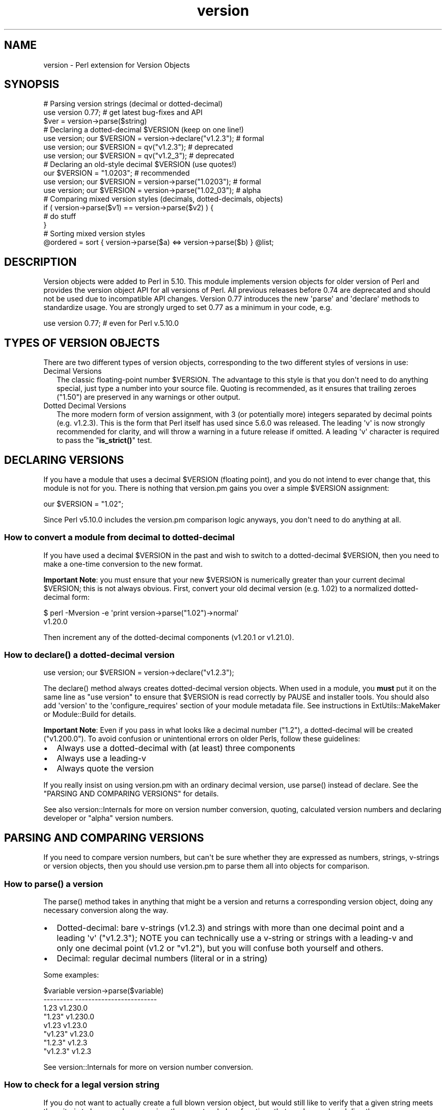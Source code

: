 .\" -*- mode: troff; coding: utf-8 -*-
.\" Automatically generated by Pod::Man v6.0.2 (Pod::Simple 3.45)
.\"
.\" Standard preamble:
.\" ========================================================================
.de Sp \" Vertical space (when we can't use .PP)
.if t .sp .5v
.if n .sp
..
.de Vb \" Begin verbatim text
.ft CW
.nf
.ne \\$1
..
.de Ve \" End verbatim text
.ft R
.fi
..
.\" \*(C` and \*(C' are quotes in nroff, nothing in troff, for use with C<>.
.ie n \{\
.    ds C` ""
.    ds C' ""
'br\}
.el\{\
.    ds C`
.    ds C'
'br\}
.\"
.\" Escape single quotes in literal strings from groff's Unicode transform.
.ie \n(.g .ds Aq \(aq
.el       .ds Aq '
.\"
.\" If the F register is >0, we'll generate index entries on stderr for
.\" titles (.TH), headers (.SH), subsections (.SS), items (.Ip), and index
.\" entries marked with X<> in POD.  Of course, you'll have to process the
.\" output yourself in some meaningful fashion.
.\"
.\" Avoid warning from groff about undefined register 'F'.
.de IX
..
.nr rF 0
.if \n(.g .if rF .nr rF 1
.if (\n(rF:(\n(.g==0)) \{\
.    if \nF \{\
.        de IX
.        tm Index:\\$1\t\\n%\t"\\$2"
..
.        if !\nF==2 \{\
.            nr % 0
.            nr F 2
.        \}
.    \}
.\}
.rr rF
.\"
.\" Required to disable full justification in groff 1.23.0.
.if n .ds AD l
.\" ========================================================================
.\"
.IX Title "version 3"
.TH version 3 2025-05-28 "perl v5.41.13" "Perl Programmers Reference Guide"
.\" For nroff, turn off justification.  Always turn off hyphenation; it makes
.\" way too many mistakes in technical documents.
.if n .ad l
.nh
.SH NAME
version \- Perl extension for Version Objects
.SH SYNOPSIS
.IX Header "SYNOPSIS"
.Vb 1
\&  # Parsing version strings (decimal or dotted\-decimal)
\&
\&  use version 0.77; # get latest bug\-fixes and API
\&  $ver = version\->parse($string)
\&
\&  # Declaring a dotted\-decimal $VERSION (keep on one line!)
\&
\&  use version; our $VERSION = version\->declare("v1.2.3"); # formal
\&  use version; our $VERSION = qv("v1.2.3");               # deprecated
\&  use version; our $VERSION = qv("v1.2_3");               # deprecated
\&
\&  # Declaring an old\-style decimal $VERSION (use quotes!)
\&
\&  our $VERSION = "1.0203";                                # recommended
\&  use version; our $VERSION = version\->parse("1.0203");   # formal
\&  use version; our $VERSION = version\->parse("1.02_03");  # alpha
\&
\&  # Comparing mixed version styles (decimals, dotted\-decimals, objects)
\&
\&  if ( version\->parse($v1) == version\->parse($v2) ) {
\&    # do stuff
\&  }
\&
\&  # Sorting mixed version styles
\&
\&  @ordered = sort { version\->parse($a) <=> version\->parse($b) } @list;
.Ve
.SH DESCRIPTION
.IX Header "DESCRIPTION"
Version objects were added to Perl in 5.10.  This module implements version
objects for older version of Perl and provides the version object API for all
versions of Perl.  All previous releases before 0.74 are deprecated and should
not be used due to incompatible API changes.  Version 0.77 introduces the new
\&\*(Aqparse\*(Aq and \*(Aqdeclare\*(Aq methods to standardize usage.  You are strongly urged to
set 0.77 as a minimum in your code, e.g.
.PP
.Vb 1
\&  use version 0.77; # even for Perl v.5.10.0
.Ve
.SH "TYPES OF VERSION OBJECTS"
.IX Header "TYPES OF VERSION OBJECTS"
There are two different types of version objects, corresponding to the two
different styles of versions in use:
.IP "Decimal Versions" 2
.IX Item "Decimal Versions"
The classic floating\-point number \f(CW$VERSION\fR.  The advantage to this style is
that you don\*(Aqt need to do anything special, just type a number into your
source file.  Quoting is recommended, as it ensures that trailing zeroes
("1.50") are preserved in any warnings or other output.
.IP "Dotted Decimal Versions" 2
.IX Item "Dotted Decimal Versions"
The more modern form of version assignment, with 3 (or potentially more)
integers separated by decimal points (e.g. v1.2.3).  This is the form that
Perl itself has used since 5.6.0 was released.  The leading \*(Aqv\*(Aq is now
strongly recommended for clarity, and will throw a warning in a future
release if omitted.  A leading \*(Aqv\*(Aq character is required to pass the
"\fBis_strict()\fR" test.
.SH "DECLARING VERSIONS"
.IX Header "DECLARING VERSIONS"
If you have a module that uses a decimal \f(CW$VERSION\fR (floating point), and you
do not intend to ever change that, this module is not for you.  There is
nothing that version.pm gains you over a simple \f(CW$VERSION\fR assignment:
.PP
.Vb 1
\&  our $VERSION = "1.02";
.Ve
.PP
Since Perl v5.10.0 includes the version.pm comparison logic anyways,
you don\*(Aqt need to do anything at all.
.SS "How to convert a module from decimal to dotted\-decimal"
.IX Subsection "How to convert a module from decimal to dotted-decimal"
If you have used a decimal \f(CW$VERSION\fR in the past and wish to switch to a
dotted\-decimal \f(CW$VERSION\fR, then you need to make a one\-time conversion to
the new format.
.PP
\&\fBImportant Note\fR: you must ensure that your new \f(CW$VERSION\fR is numerically
greater than your current decimal \f(CW$VERSION\fR; this is not always obvious. First,
convert your old decimal version (e.g. 1.02) to a normalized dotted\-decimal
form:
.PP
.Vb 2
\&  $ perl \-Mversion \-e \*(Aqprint version\->parse("1.02")\->normal\*(Aq
\&  v1.20.0
.Ve
.PP
Then increment any of the dotted\-decimal components (v1.20.1 or v1.21.0).
.ie n .SS "How to declare() a dotted\-decimal version"
.el .SS "How to \f(CWdeclare()\fP a dotted\-decimal version"
.IX Subsection "How to declare() a dotted-decimal version"
.Vb 1
\&  use version; our $VERSION = version\->declare("v1.2.3");
.Ve
.PP
The \f(CWdeclare()\fR method always creates dotted\-decimal version objects.  When
used in a module, you \fBmust\fR put it on the same line as "use version" to
ensure that \f(CW$VERSION\fR is read correctly by PAUSE and installer tools.  You
should also add \*(Aqversion\*(Aq to the \*(Aqconfigure_requires\*(Aq section of your
module metadata file.  See instructions in ExtUtils::MakeMaker or
Module::Build for details.
.PP
\&\fBImportant Note\fR: Even if you pass in what looks like a decimal number
("1.2"), a dotted\-decimal will be created ("v1.200.0"). To avoid confusion
or unintentional errors on older Perls, follow these guidelines:
.IP \(bu 2
Always use a dotted\-decimal with (at least) three components
.IP \(bu 2
Always use a leading\-v
.IP \(bu 2
Always quote the version
.PP
If you really insist on using version.pm with an ordinary decimal version,
use \f(CWparse()\fR instead of declare.  See the "PARSING AND COMPARING VERSIONS"
for details.
.PP
See also version::Internals for more on version number conversion,
quoting, calculated version numbers and declaring developer or "alpha" version
numbers.
.SH "PARSING AND COMPARING VERSIONS"
.IX Header "PARSING AND COMPARING VERSIONS"
If you need to compare version numbers, but can\*(Aqt be sure whether they are
expressed as numbers, strings, v\-strings or version objects,  then you should
use version.pm to parse them all into objects for comparison.
.ie n .SS "How to parse() a version"
.el .SS "How to \f(CWparse()\fP a version"
.IX Subsection "How to parse() a version"
The \f(CWparse()\fR method takes in anything that might be a version and returns
a corresponding version object, doing any necessary conversion along the way.
.IP \(bu 2
Dotted\-decimal: bare v\-strings (v1.2.3) and strings with more than one
decimal point and a leading \*(Aqv\*(Aq ("v1.2.3"); NOTE you can technically use a
v\-string or strings with a leading\-v and only one decimal point (v1.2 or
"v1.2"), but you will confuse both yourself and others.
.IP \(bu 2
Decimal: regular decimal numbers (literal or in a string)
.PP
Some examples:
.PP
.Vb 8
\&  $variable   version\->parse($variable)
\&  \-\-\-\-\-\-\-\-\-   \-\-\-\-\-\-\-\-\-\-\-\-\-\-\-\-\-\-\-\-\-\-\-\-\-
\&  1.23        v1.230.0
\&  "1.23"      v1.230.0
\&  v1.23       v1.23.0
\&  "v1.23"     v1.23.0
\&  "1.2.3"     v1.2.3
\&  "v1.2.3"    v1.2.3
.Ve
.PP
See version::Internals for more on version number conversion.
.SS "How to check for a legal version string"
.IX Subsection "How to check for a legal version string"
If you do not want to actually create a full blown version object, but
would still like to verify that a given string meets the criteria to
be parsed as a version, there are two helper functions that can be
employed directly:
.ie n .IP is_lax() 4
.el .IP \f(CWis_lax()\fR 4
.IX Item "is_lax()"
The lax criteria corresponds to what is currently allowed by the
version parser.  All of the following formats are acceptable
for dotted\-decimal formats strings:
.Sp
.Vb 5
\&    v1.2
\&    1.2345.6
\&    v1.23_4
\&    1.2345
\&    1.2345_01
.Ve
.ie n .IP is_strict() 4
.el .IP \f(CWis_strict()\fR 4
.IX Item "is_strict()"
If you want to limit yourself to a much more narrow definition of what
a version string constitutes, \f(CWis_strict()\fR is limited to version
strings like the following list:
.Sp
.Vb 2
\&    v1.234.5
\&    2.3456
.Ve
.PP
See version::Internals for details of the regular expressions
that define the legal version string forms, as well as how to use
those regular expressions in your own code if \f(CWis_lax()\fR and
\&\f(CWis_strict()\fR are not sufficient for your needs.
.SS "How to compare version objects"
.IX Subsection "How to compare version objects"
Version objects overload the \f(CW\*(C`cmp\*(C'\fR and \f(CW\*(C`<=>\*(C'\fR operators.  Perl
automatically generates all of the other comparison operators based on those
two so all the normal logical comparisons will work.
.PP
.Vb 3
\&  if ( version\->parse($v1) == version\->parse($v2) ) {
\&    # do stuff
\&  }
.Ve
.PP
If a version object is compared against a non\-version object, the non\-object
term will be converted to a version object using \f(CWparse()\fR.  This may give
surprising results:
.PP
.Vb 2
\&  $v1 = version\->parse("v0.95.0");
\&  $bool = $v1 < 0.94; # TRUE since 0.94 is v0.940.0
.Ve
.PP
Always comparing to a version object will help avoid surprises:
.PP
.Vb 1
\&  $bool = $v1 < version\->parse("v0.94.0"); # FALSE
.Ve
.PP
Note that "alpha" version objects (where the version string contains
a trailing underscore segment) compare as less than the equivalent
version without an underscore:
.PP
.Vb 1
\&  $bool = version\->parse("1.23_45") < version\->parse("1.2345"); # TRUE
.Ve
.PP
See version::Internals for more details on "alpha" versions.
.SH "OBJECT METHODS"
.IX Header "OBJECT METHODS"
.SS \fBis_alpha()\fP
.IX Subsection "is_alpha()"
True if and only if the version object was created with a underscore, e.g.
.PP
.Vb 2
\&  version\->parse(\*(Aq1.002_03\*(Aq)\->is_alpha;  # TRUE
\&  version\->declare(\*(Aq1.2.3_4\*(Aq)\->is_alpha; # TRUE
.Ve
.SS \fBis_qv()\fP
.IX Subsection "is_qv()"
True only if the version object is a dotted\-decimal version, e.g.
.PP
.Vb 4
\&  version\->parse(\*(Aqv1.2.0\*(Aq)\->is_qv;       # TRUE
\&  version\->declare(\*(Aqv1.2\*(Aq)\->is_qv;       # TRUE
\&  qv(\*(Aq1.2\*(Aq)\->is_qv;                      # TRUE
\&  version\->parse(\*(Aq1.2\*(Aq)\->is_qv;          # FALSE
.Ve
.SS \fBnormal()\fP
.IX Subsection "normal()"
Returns a string with a standard \*(Aqnormalized\*(Aq dotted\-decimal form with a
leading\-v and at least 3 components.
.PP
.Vb 2
\& version\->declare(\*(Aqv1.2\*(Aq)\->normal;  # v1.2.0
\& version\->parse(\*(Aq1.2\*(Aq)\->normal;     # v1.200.0
.Ve
.SS \fBnumify()\fP
.IX Subsection "numify()"
Returns a value representing the object in a pure decimal.
.PP
.Vb 2
\& version\->declare(\*(Aqv1.2\*(Aq)\->numify;  # 1.002000
\& version\->parse(\*(Aq1.2\*(Aq)\->numify;     # 1.200
.Ve
.SS to_decimal
.IX Subsection "to_decimal"
This returns a new version object for the numified version, much like \f(CW\*(C`version\->parse($v\->numify)\*(C'\fR would.
.PP
.Vb 1
\& version\->parse(\*(Aqv1.2\*(Aq)\->to_decimal; # 1.002000
.Ve
.SS to_dotted_decimal
.IX Subsection "to_dotted_decimal"
This returns a new version object for the normalized version, much like \f(CW\*(C`version\->parse($v\->normal)\*(C'\fR would.
.PP
.Vb 1
\& version\->parse(\*(Aq1.002\*(Aq)\->to_dotted_decimal; # v1.2.0
.Ve
.SS \fBtuple()\fP
.IX Subsection "tuple()"
This turns the components of the version into a list. E.g.
.PP
.Vb 1
\& version\->parse(\*(Aq1.2.3\*(Aq)\->tuple; # (1, 2, 3)
.Ve
.SS from_tuple(...)
.IX Subsection "from_tuple(...)"
This takes a list of components and creates a dotted decimal version out of it. E.g.
.PP
.Vb 1
\& version\->from_tuple(1, 2, 3) # v1.2.3
.Ve
.SS \fBstringify()\fP
.IX Subsection "stringify()"
Returns a string that is as close to the original representation as possible.
If the original representation was a numeric literal, it will be returned the
way perl would normally represent it in a string.  This method is used whenever
a version object is interpolated into a string.
.PP
.Vb 3
\& version\->declare(\*(Aqv1.2\*(Aq)\->stringify;    # v1.2
\& version\->parse(\*(Aq1.200\*(Aq)\->stringify;     # 1.2
\& version\->parse(1.02_30)\->stringify;     # 1.023
.Ve
.SS tuple
.IX Subsection "tuple"
Returns an array of non\-negative integers that is used for comparison purposes with
other version objects.
.SH "EXPORTED FUNCTIONS"
.IX Header "EXPORTED FUNCTIONS"
.SS \fBqv()\fP
.IX Subsection "qv()"
This function is no longer recommended for use, but is maintained for
compatibility with existing code.  If you do not want to have it exported
to your namespace, use this form:
.PP
.Vb 1
\&  use version 0.77 ();
.Ve
.SS \fBis_lax()\fP
.IX Subsection "is_lax()"
(Not exported by default)
.PP
This function takes a scalar argument and returns a boolean value indicating
whether the argument meets the "lax" rules for a version number.  Leading and
trailing spaces are not allowed.
.SS \fBis_strict()\fP
.IX Subsection "is_strict()"
(Not exported by default)
.PP
This function takes a scalar argument and returns a boolean value indicating
whether the argument meets the "strict" rules for a version number.  Leading
and trailing spaces are not allowed.
.SH AUTHOR
.IX Header "AUTHOR"
John Peacock <jpeacock@cpan.org>
.SH "SEE ALSO"
.IX Header "SEE ALSO"
version::Internals.
.PP
perl.

